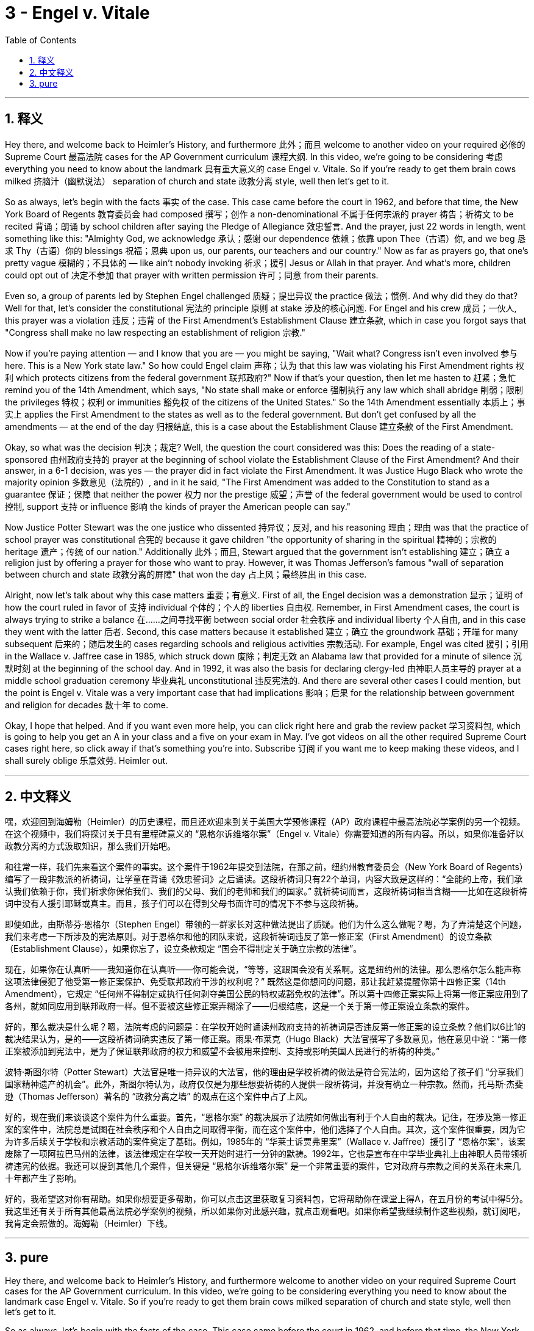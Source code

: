 
= 3 - Engel v. Vitale
:toc: left
:toclevels: 3
:sectnums:
:stylesheet: myAdocCss.css

'''

== 释义

Hey there, and welcome back to Heimler's History, and furthermore 此外；而且 welcome to another video on your required 必修的 Supreme Court 最高法院 cases for the AP Government curriculum 课程大纲. In this video, we're going to be considering 考虑 everything you need to know about the landmark 具有重大意义的 case Engel v. Vitale. So if you're ready to get them brain cows milked 挤脑汁（幽默说法） separation of church and state 政教分离 style, well then let's get to it. +

So as always, let's begin with the facts 事实 of the case. This case came before the court in 1962, and before that time, the New York Board of Regents 教育委员会 had composed 撰写；创作 a non-denominational 不属于任何宗派的 prayer 祷告；祈祷文 to be recited 背诵；朗诵 by school children after saying the Pledge of Allegiance 效忠誓言. And the prayer, just 22 words in length, went something like this: "Almighty God, we acknowledge 承认；感谢 our dependence 依赖；依靠 upon Thee（古语）你, and we beg 恳求 Thy（古语）你的 blessings 祝福；恩典 upon us, our parents, our teachers and our country." Now as far as prayers go, that one's pretty vague 模糊的；不具体的 — like ain't nobody invoking 祈求；援引 Jesus or Allah in that prayer. And what's more, children could opt out of 决定不参加 that prayer with written permission 许可；同意 from their parents. +

Even so, a group of parents led by Stephen Engel challenged 质疑；提出异议 the practice 做法；惯例. And why did they do that? Well for that, let's consider the constitutional 宪法的 principle 原则 at stake 涉及的核心问题. For Engel and his crew 成员；一伙人, this prayer was a violation 违反；违背 of the First Amendment's Establishment Clause 建立条款, which in case you forgot says that "Congress shall make no law respecting an establishment of religion 宗教." +

Now if you're paying attention — and I know that you are — you might be saying, "Wait what? Congress isn't even involved 参与 here. This is a New York state law." So how could Engel claim 声称；认为 that this law was violating his First Amendment rights 权利 which protects citizens from the federal government 联邦政府?" Now if that's your question, then let me hasten to 赶紧；急忙 remind you of the 14th Amendment, which says, "No state shall make or enforce 强制执行 any law which shall abridge 削弱；限制 the privileges 特权；权利 or immunities 豁免权 of the citizens of the United States." So the 14th Amendment essentially 本质上；事实上 applies the First Amendment to the states as well as to the federal government. But don't get confused by all the amendments — at the end of the day 归根结底, this is a case about the Establishment Clause 建立条款 of the First Amendment. +

Okay, so what was the decision 判决；裁定? Well, the question the court considered was this: Does the reading of a state-sponsored 由州政府支持的 prayer at the beginning of school violate the Establishment Clause of the First Amendment? And their answer, in a 6-1 decision, was yes — the prayer did in fact violate the First Amendment. It was Justice Hugo Black who wrote the majority opinion 多数意见（法院的）, and in it he said, "The First Amendment was added to the Constitution to stand as a guarantee 保证；保障 that neither the power 权力 nor the prestige 威望；声誉 of the federal government would be used to control 控制, support 支持 or influence 影响 the kinds of prayer the American people can say." +

Now Justice Potter Stewart was the one justice who dissented 持异议；反对, and his reasoning 理由；理由 was that the practice of school prayer was constitutional 合宪的 because it gave children "the opportunity of sharing in the spiritual 精神的；宗教的 heritage 遗产；传统 of our nation." Additionally 此外；而且, Stewart argued that the government isn't establishing 建立；确立 a religion just by offering a prayer for those who want to pray. However, it was Thomas Jefferson's famous "wall of separation between church and state 政教分离的屏障" that won the day 占上风；最终胜出 in this case. +

Alright, now let's talk about why this case matters 重要；有意义. First of all, the Engel decision was a demonstration 显示；证明 of how the court ruled in favor of 支持 individual 个体的；个人的 liberties 自由权. Remember, in First Amendment cases, the court is always trying to strike a balance 在……之间寻找平衡 between social order 社会秩序 and individual liberty 个人自由, and in this case they went with the latter 后者. Second, this case matters because it established 建立；确立 the groundwork 基础；开端 for many subsequent 后来的；随后发生的 cases regarding schools and religious activities 宗教活动. For example, Engel was cited 援引；引用 in the Wallace v. Jaffree case in 1985, which struck down 废除；判定无效 an Alabama law that provided for a minute of silence 沉默时刻 at the beginning of the school day. And in 1992, it was also the basis for declaring clergy-led 由神职人员主导的 prayer at a middle school graduation ceremony 毕业典礼 unconstitutional 违反宪法的. And there are several other cases I could mention, but the point is Engel v. Vitale was a very important case that had implications 影响；后果 for the relationship between government and religion for decades 数十年 to come. +

Okay, I hope that helped. And if you want even more help, you can click right here and grab the review packet 学习资料包, which is going to help you get an A in your class and a five on your exam in May. I've got videos on all the other required Supreme Court cases right here, so click away if that's something you're into. Subscribe 订阅 if you want me to keep making these videos, and I shall surely oblige 乐意效劳. Heimler out. +

'''

== 中文释义

嘿，欢迎回到海姆勒（Heimler）的历史课程，而且还欢迎来到关于美国大学预修课程（AP）政府课程中最高法院必学案例的另一个视频。在这个视频中，我们将探讨关于具有里程碑意义的 “恩格尔诉维塔尔案”（Engel v. Vitale）你需要知道的所有内容。所以，如果你准备好以政教分离的方式汲取知识，那么我们开始吧。 +

和往常一样，我们先来看这个案件的事实。这个案件于1962年提交到法院，在那之前，纽约州教育委员会（New York Board of Regents）编写了一段非教派的祈祷词，让学童在背诵《效忠誓词》之后诵读。这段祈祷词只有22个单词，内容大致是这样的：“全能的上帝，我们承认我们依赖于你，我们祈求你保佑我们、我们的父母、我们的老师和我们的国家。” 就祈祷词而言，这段祈祷词相当含糊——比如在这段祈祷词中没有人援引耶稣或真主。而且，孩子们可以在得到父母书面许可的情况下不参与这段祈祷。 +

即便如此，由斯蒂芬·恩格尔（Stephen Engel）带领的一群家长对这种做法提出了质疑。他们为什么这么做呢？嗯，为了弄清楚这个问题，我们来考虑一下所涉及的宪法原则。对于恩格尔和他的团队来说，这段祈祷词违反了第一修正案（First Amendment）的设立条款（Establishment Clause），如果你忘了，设立条款规定 “国会不得制定关于确立宗教的法律”。 +

现在，如果你在认真听——我知道你在认真听——你可能会说，“等等，这跟国会没有关系啊。这是纽约州的法律。那么恩格尔怎么能声称这项法律侵犯了他受第一修正案保护、免受联邦政府干涉的权利呢？” 既然这是你想问的问题，那让我赶紧提醒你第十四修正案（14th Amendment），它规定 “任何州不得制定或执行任何剥夺美国公民的特权或豁免权的法律”。所以第十四修正案实际上将第一修正案应用到了各州，就如同应用到联邦政府一样。但不要被这些修正案弄糊涂了——归根结底，这是一个关于第一修正案设立条款的案件。 +

好的，那么裁决是什么呢？嗯，法院考虑的问题是：在学校开始时诵读州政府支持的祈祷词是否违反第一修正案的设立条款？他们以6比1的裁决结果认为，是的——这段祈祷词确实违反了第一修正案。雨果·布莱克（Hugo Black）大法官撰写了多数意见，他在意见中说：“第一修正案被添加到宪法中，是为了保证联邦政府的权力和威望不会被用来控制、支持或影响美国人民进行的祈祷的种类。” +

波特·斯图尔特（Potter Stewart）大法官是唯一持异议的大法官，他的理由是学校祈祷的做法是符合宪法的，因为这给了孩子们 “分享我们国家精神遗产的机会”。此外，斯图尔特认为，政府仅仅是为那些想要祈祷的人提供一段祈祷词，并没有确立一种宗教。然而，托马斯·杰斐逊（Thomas Jefferson）著名的 “政教分离之墙” 的观点在这个案件中占了上风。 +

好的，现在我们来谈谈这个案件为什么重要。首先，“恩格尔案” 的裁决展示了法院如何做出有利于个人自由的裁决。记住，在涉及第一修正案的案件中，法院总是试图在社会秩序和个人自由之间取得平衡，而在这个案件中，他们选择了个人自由。其次，这个案件很重要，因为它为许多后续关于学校和宗教活动的案件奠定了基础。例如，1985年的 “华莱士诉贾弗里案”（Wallace v. Jaffree）援引了 “恩格尔案”，该案废除了一项阿拉巴马州的法律，该法律规定在学校一天开始时进行一分钟的默祷。1992年，它也是宣布在中学毕业典礼上由神职人员带领祈祷违宪的依据。我还可以提到其他几个案件，但关键是 “恩格尔诉维塔尔案” 是一个非常重要的案件，它对政府与宗教之间的关系在未来几十年都产生了影响。 +

好的，我希望这对你有帮助。如果你想要更多帮助，你可以点击这里获取复习资料包，它将帮助你在课堂上得A，在五月份的考试中得5分。我这里还有关于所有其他最高法院必学案例的视频，所以如果你对此感兴趣，就点击观看吧。如果你希望我继续制作这些视频，就订阅吧，我肯定会照做的。海姆勒（Heimler）下线。 + 

'''

== pure

Hey there, and welcome back to Heimler's History, and furthermore welcome to another video on your required Supreme Court cases for the AP Government curriculum. In this video, we're going to be considering everything you need to know about the landmark case Engel v. Vitale. So if you're ready to get them brain cows milked separation of church and state style, well then let's get to it.

So as always, let's begin with the facts of the case. This case came before the court in 1962, and before that time, the New York Board of Regents had composed a non-denominational prayer to be recited by school children after saying the Pledge of Allegiance. And the prayer, just 22 words in length, went something like this: "Almighty God, we acknowledge our dependence upon Thee, and we beg Thy blessings upon us, our parents, our teachers and our country." Now as far as prayers go, that one's pretty vague -- like ain't nobody invoking Jesus or Allah in that prayer. And what's more, children could opt out of that prayer with written permission from their parents.

Even so, a group of parents led by Stephen Engel challenged the practice. And why did they do that? Well for that, let's consider the constitutional principle at stake. For Engel and his crew, this prayer was a violation of the First Amendment's Establishment Clause, which in case you forgot says that "Congress shall make no law respecting an establishment of religion."

Now if you're paying attention -- and I know that you are -- you might be saying, "Wait what? Congress isn't even involved here. This is a New York state law. So how could Engel claim that this law was violating his First Amendment rights which protects citizens from the federal government?" Now that's your question, then let me hasten to remind you of the 14th Amendment, which says, "No state shall make or enforce any law which shall abridge the privileges or immunities of the citizens of the United States." So the 14th Amendment essentially applies the First Amendment to the states as well as to the federal government. But don't get confused by all the amendments -- at the end of the day, this is a case about the Establishment Clause of the First Amendment.

Okay, so what was the decision? Well, the question the court considered was this: Does the reading of a state-sponsored prayer at the beginning of school violate the Establishment Clause of the First Amendment? And their answer, in a 6-1 decision, was yes -- the prayer did in fact violate the First Amendment. It was Justice Hugo Black who wrote the majority opinion, and in it he said, "The First Amendment was added to the Constitution to stand as a guarantee that neither the power nor the prestige of the federal government would be used to control, support or influence the kinds of prayer the American people can say."

Now Justice Potter Stewart was the one justice who dissented, and his reasoning was that the practice of school prayer was constitutional because it gave children "the opportunity of sharing in the spiritual heritage of our nation." Additionally, Stewart argued that the government isn't establishing a religion just by offering a prayer for those who want to pray. However, it was Thomas Jefferson's famous "wall of separation between church and state" that won the day in this case.

Alright, now let's talk about why this case matters. First of all, the Engel decision was a demonstration of how the court ruled in favor of individual liberties. Remember, in First Amendment cases, the court is always trying to strike a balance between social order and individual liberty, and in this case they went with the latter. Second, this case matters because it established the groundwork for many subsequent cases regarding schools and religious activities. For example, Engel was cited in the Wallace v. Jaffree case in 1985, which struck down an Alabama law that provided for a minute of silence at the beginning of the school day. And in 1992, it was also the basis for declaring clergy-led prayer at a middle school graduation ceremony unconstitutional. And there are several other cases I could mention, but the point is Engel v. Vitale was a very important case that had implications for the relationship between government and religion for decades to come.

Okay, I hope that helped. And if you want even more help, you can click right here and grab the review packet, which is going to help you get an A in your class and a five on your exam in May. I've got videos on all the other required Supreme Court cases right here, so click away if that's something you're into. Subscribe if you want me to keep making these videos, and I shall surely oblige. Heimler out.

'''

